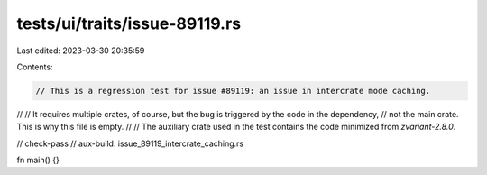 tests/ui/traits/issue-89119.rs
==============================

Last edited: 2023-03-30 20:35:59

Contents:

.. code-block:: rs

    // This is a regression test for issue #89119: an issue in intercrate mode caching.
//
// It requires multiple crates, of course, but the bug is triggered by the code in the dependency,
// not the main crate. This is why this file is empty.
//
// The auxiliary crate used in the test contains the code minimized from `zvariant-2.8.0`.

// check-pass
// aux-build: issue_89119_intercrate_caching.rs

fn main() {}


